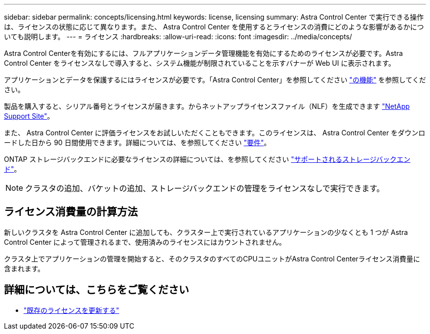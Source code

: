 ---
sidebar: sidebar 
permalink: concepts/licensing.html 
keywords: license, licensing 
summary: Astra Control Center で実行できる操作は、ライセンスの状態に応じて異なります。また、 Astra Control Center を使用するとライセンスの消費にどのような影響があるかについても説明します。 
---
= ライセンス
:hardbreaks:
:allow-uri-read: 
:icons: font
:imagesdir: ../media/concepts/


[role="lead"]
Astra Control Centerを有効にするには、フルアプリケーションデータ管理機能を有効にするためのライセンスが必要です。Astra Control Center をライセンスなしで導入すると、システム機能が制限されていることを示すバナーが Web UI に表示されます。

アプリケーションとデータを保護するにはライセンスが必要です。「Astra Control Center」を参照してください link:../concepts/intro.html["の機能"] を参照してください。

製品を購入すると、シリアル番号とライセンスが届きます。からネットアップライセンスファイル（NLF）を生成できます https://mysupport.netapp.com["NetApp Support Site"^]。

また、 Astra Control Center に評価ライセンスをお試しいただくこともできます。このライセンスは、 Astra Control Center をダウンロードした日から 90 日間使用できます。詳細については、を参照してください link:../get-started/requirements.html["要件"]。

ONTAP ストレージバックエンドに必要なライセンスの詳細については、を参照してください link:../get-started/requirements.html["サポートされるストレージバックエンド"]。


NOTE: クラスタの追加、バケットの追加、ストレージバックエンドの管理をライセンスなしで実行できます。



== ライセンス消費量の計算方法

新しいクラスタを Astra Control Center に追加しても、クラスター上で実行されているアプリケーションの少なくとも 1 つが Astra Control Center によって管理されるまで、使用済みのライセンスにはカウントされません。

クラスタ上でアプリケーションの管理を開始すると、そのクラスタのすべてのCPUユニットがAstra Control Centerライセンス消費量に含まれます。



== 詳細については、こちらをご覧ください

* link:../use/update-licenses.html["既存のライセンスを更新する"]

